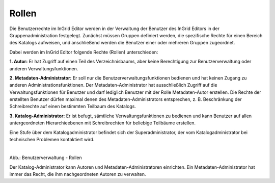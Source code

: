 
======
Rollen
======

Die Benutzerrechte im InGrid Editor werden in der Verwaltung der Benutzer des InGrid Editors in der Gruppenadministration festgelegt. Zunächst müssen Gruppen definiert werden, die spezifische Rechte für einen Bereich des Katalogs aufweisen, und anschließend werden die Benutzer einer oder mehreren Gruppen zugeordnet.

Dabei werden im InGrid Editor folgende Rechte (Rollen) unterschieden:

**1. Autor:** Er hat Zugriff auf einen Teil des Verzeichnisbaums, aber keine Berechtigung zur Benutzerverwaltung oder anderen Verwaltungsfunktionen.

**2. Metadaten-Administrator:** Er soll nur die Benutzerverwaltungsfunktionen bedienen und hat keinen Zugang zu anderen Administrationsfunktionen. Der Metadaten-Administrator hat ausschließlich Zugriff auf die Verwaltungsfunktionen für Benutzer und darf lediglich Benutzer mit der Rolle Metadaten-Autor erstellen. Die Rechte der erstellten Benutzer dürfen maximal denen des Metadaten-Administrators entsprechen, z. B. Beschränkung der Schreibrechte auf einen bestimmten Teilbaum des Katalogs.

**3. Katalog-Administrator:** Er ist befugt, sämtliche Verwaltungsfunktionen zu bedienen und kann Benutzer auf allen untergeordneten Hierarchieebenen mit Schreibrechten für beliebige Teilbäume erstellen.

Eine Stufe über dem Katalogadministrator befindet sich der Superadministrator, der vom Katalogadministrator bei technischen Problemen kontaktiert wird.


.. figure:: ../img-ige-ng/nutzerverwaltung/ige-ng_nutzerverwaltung_rollen.png
   :align: left
   :scale: 40
   :figwidth: 100%

Abb.: Benutzerverwaltung - Rollen

Der Katalog-Administrator kann Autoren und Metadaten-Administratoren einrichten. Ein Metadaten-Administrator hat immer das Recht, die ihm nachgeordneten Autoren zu verwalten.


